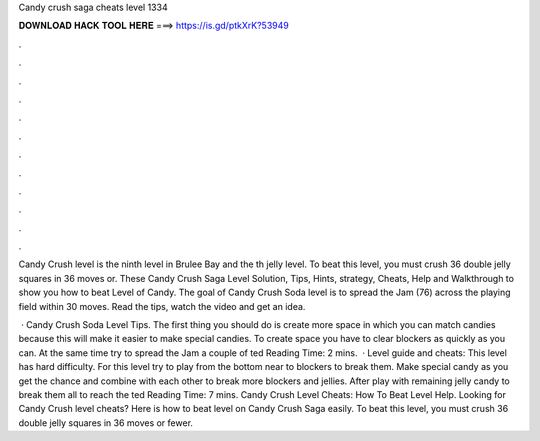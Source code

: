 Candy crush saga cheats level 1334



𝐃𝐎𝐖𝐍𝐋𝐎𝐀𝐃 𝐇𝐀𝐂𝐊 𝐓𝐎𝐎𝐋 𝐇𝐄𝐑𝐄 ===> https://is.gd/ptkXrK?53949



.



.



.



.



.



.



.



.



.



.



.



.

Candy Crush level is the ninth level in Brulee Bay and the th jelly level. To beat this level, you must crush 36 double jelly squares in 36 moves or. These Candy Crush Saga Level Solution, Tips, Hints, strategy, Cheats, Help and Walkthrough to show you how to beat Level of Candy. The goal of Candy Crush Soda level is to spread the Jam (76) across the playing field within 30 moves. Read the tips, watch the video and get an idea.

 · Candy Crush Soda Level Tips. The first thing you should do is create more space in which you can match candies because this will make it easier to make special candies. To create space you have to clear blockers as quickly as you can. At the same time try to spread the Jam a couple of ted Reading Time: 2 mins.  · Level guide and cheats: This level has hard difficulty. For this level try to play from the bottom near to blockers to break them. Make special candy as you get the chance and combine with each other to break more blockers and jellies. After play with remaining jelly candy to break them all to reach the ted Reading Time: 7 mins. Candy Crush Level Cheats: How To Beat Level Help. Looking for Candy Crush level cheats? Here is how to beat level on Candy Crush Saga easily. To beat this level, you must crush 36 double jelly squares in 36 moves or fewer.
